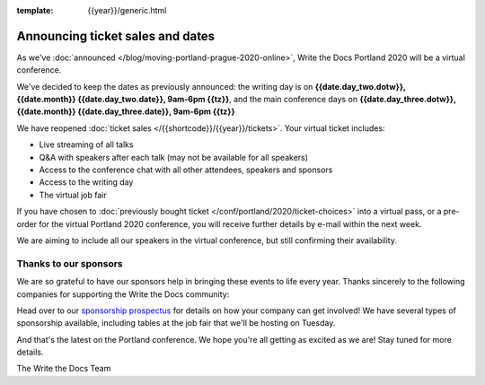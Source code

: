 :template: {{year}}/generic.html

.. post:: May 14, 2020
   :tags: portland-2020, speakers, tickets, visiting, sponsors

Announcing ticket sales and dates
=================================

As we've :doc:`announced </blog/moving-portland-prague-2020-online>`, Write the Docs Portland 2020 will be a virtual conference.

We've decided to keep the dates as previously announced: the writing day is on
**{{date.day_two.dotw}}, {{date.month}} {{date.day_two.date}}, 9am-6pm {{tz}}**,
and the main conference days on **{{date.day_three.dotw}}, {{date.month}} {{date.day_three.date}}, 9am-6pm {{tz}}**

We have reopened :doc:`ticket sales </{{shortcode}}/{{year}}/tickets>`. Your virtual ticket includes:

* Live streaming of all talks
* Q&A with speakers after each talk (may not be available for all speakers)
* Access to the conference chat with all other attendees, speakers and sponsors
* Access to the writing day
* The virtual job fair

If you have chosen to :doc:`previously bought ticket </conf/portland/2020/ticket-choices>` into a
virtual pass, or a pre-order for the virtual Portland 2020 conference, you will receive further
details by e-mail within the next week.

We are aiming to include all our speakers in the virtual conference, but still confirming
their availability.


Thanks to our sponsors
----------------------

We are so grateful to have our sponsors help in bringing these events to life every year. Thanks sincerely to the following companies for supporting the Write the Docs community:

.. datatemplate::
   :source: /_data/{{shortcode}}-{{year}}-config.yaml
   :template: {{year}}/sponsors-simplelist.rst

Head over to our `sponsorship prospectus <https://www.writethedocs.org/conf/portland/2020/sponsors/prospectus/>`_ for details on how your company can get involved!
We have several types of sponsorship available, including tables at the job fair that we'll be hosting on Tuesday.

And that's the latest on the Portland conference. We hope you're all getting as excited as we are! Stay tuned for more details.

The Write the Docs Team
